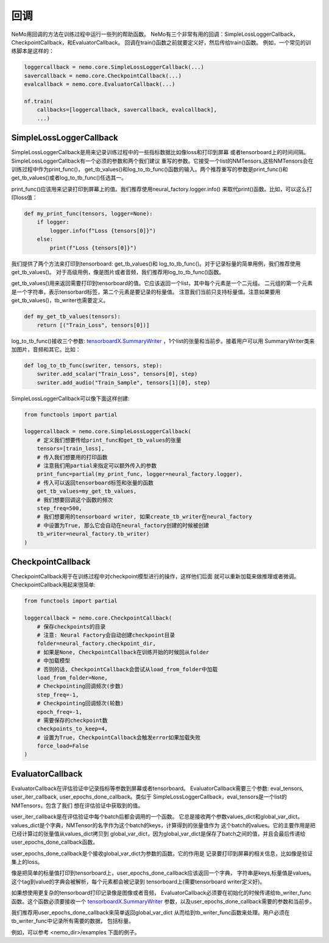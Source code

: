 回调
=========
NeMo用回调的方法在训练过程中运行一些列的帮助函数。
NeMo有三个非常有用的回调：SimpleLossLoggerCallback， 
CheckpointCallback，和EvaluatorCallback。
回调在train()函数之前就要定义好，然后传给train()函数。
例如，一个常见的训练脚本是这样的：

.. code-block:: python

    loggercallback = nemo.core.SimpleLossLoggerCallback(...)
    savercallback = nemo.core.CheckpointCallback(...)
    evalcallback = nemo.core.EvaluatorCallback(...)

    nf.train(
        callbacks=[loggercallback, savercallback, evalcallback],
        ...)

SimpleLossLoggerCallback
------------------------
SimpleLossLoggerCallback是用来记录训练过程中的一些指标数据比如像loss和打印到屏幕
或者tensorboard上的时间间隔。SimpleLossLoggerCallback有一个必须的参数和两个我们建议
重写的参数。它接受一个list的NMTensors,这些NMTensors会在训练过程中作为print_func()，
get_tb_values()和log_to_tb_func()函数的输入。两个推荐重写的参数是print_func()和
get_tb_values()或者log_to_tb_func()任选其一。

print_func()应该用来记录打印到屏幕上的值。我们推荐使用neural_factory.logger.info()
来取代print()函数。比如，可以这么打印loss值：

.. code-block:: python

    def my_print_func(tensors, logger=None):
        if logger:
            logger.info(f"Loss {tensors[0]}")
        else:
            print(f"Loss {tensors[0]}")

我们提供了两个方法来打印到tensorboard: get_tb_values()和
log_to_tb_func()。对于记录标量的简单用例，我们推荐使用get_tb_values()。
对于高级用例，像是图片或者音频，我们推荐用log_to_tb_func()函数。

get_tb_values()用来返回需要打印到tensorboard的值。它应该返回一个list，其中每个元素是一个二元组。
二元组的第一个元素是一个字符串，表示tensorbard标签，第二个元素是要记录的标量值。
注意我们当前只支持标量值。注意如果要用get_tb_values()，tb_writer也需要定义。

.. code-block:: python

    def my_get_tb_values(tensors):
        return [("Train_Loss", tensors[0])]

log_to_tb_func()接收三个参数:
`tensorboardX.SummaryWriter <https://tensorboardx.readthedocs.io/en/latest/tensorboard.html>`_
，1个list的张量和当前步。接着用户可以用
SummaryWriter类来加图片，音频和其它。比如：

.. code-block:: python

    def log_to_tb_func(swriter, tensors, step):
        swriter.add_scalar("Train_Loss", tensors[0], step)
        swriter.add_audio("Train_Sample", tensors[1][0], step)

SimpleLossLoggerCallback可以像下面这样创建:

.. code-block:: python

    from functools import partial

    loggercallback = nemo.core.SimpleLossLoggerCallback(
        # 定义我们想要传给print_func和get_tb_values的张量
        tensors=[train_loss],
        # 传入我们想要用的打印函数
        # 注意我们用partial来指定可以额外传入的参数
        print_func=partial(my_print_func, logger=neural_factory.logger),
        # 传入可以返回tensorboard标签和张量的函数
        get_tb_values=my_get_tb_values,
        # 我们想要回调这个函数的频次
        step_freq=500,
        # 我们想要用的tensorboard writer, 如果create_tb_writer在neural_factory
        # 中设置为True, 那么它会自动在neural_factory创建的时候被创建
        tb_writer=neural_factory.tb_writer)
    )

CheckpointCallback
------------------
CheckpointCallback用于在训练过程中对checkpoint模型进行的操作，这样他们后面
就可以重新加载来做推理或者微调。CheckpointCallback用起来很简单:

.. code-block:: python

    from functools import partial

    loggercallback = nemo.core.CheckpointCallback(
        # 保存checkpoints的目录
        # 注意: Neural Factory会自动创建checkpoint目录
        folder=neural_factory.checkpoint_dir,
        # 如果是None, CheckpointCallback在训练开始的时候回从folder
        # 中加载模型
        # 否则的话, CheckpointCallback会尝试从load_from_folder中加载
        load_from_folder=None,
        # Checkpointing回调频次(步数)
        step_freq=-1,
        # Checkpointing回调频次(轮数)
        epoch_freq=-1,
        # 需要保存的checkpoint数
        checkpoints_to_keep=4,
        # 设置为True, CheckpointCallback会触发error如果加载失败
        force_load=False
    )

EvaluatorCallback
-----------------
EvaluatorCallback在评估验证中记录指标等参数到屏幕或者tensorboard。
EvaluatorCallback需要三个参数:
eval_tensors, user_iter_callback, user_epochs_done_callback。类似于
SimpleLossLoggerCallback，eval_tensors是一个list的NMTensors，包含了我们
想在评估验证中获取到的值。

user_iter_callback是在评估验证中每个batch后都会调用的一个函数。
它总是接收两个参数values_dict和global_var_dict。
values_dict是个字典，NMTensor的名字作为这个batch的keys，计算得到的张量值作为
这个batch的values。它的主要作用是把已经计算过的张量值从values_dict拷贝到
global_var_dict，因为global_var_dict是保存了batch之间的值，并且会最后传递给
user_epochs_done_callback函数。

user_epochs_done_callback是个接收global_var_dict为参数的函数。它的作用是
记录要打印到屏幕的相关信息，比如像是验证集上的loss。

像是把简单的标量值打印到tensorboard上，user_epochs_done_callback应该返回一个字典，
字符串是keys,标量值是values。这个tag到value的字典会被解析，每个元素都会被记录到
tensorboard上(需要tensorboard writer定义好)。

如果想使用更复杂的tensorboard打印记录像是图像或者音频，
EvaluatorCallback必须要在初始化的时候传递给tb_writer_func函数。这个函数必须要接收一个
`tensorboardX.SummaryWriter <https://tensorboardx.readthedocs.io/en/latest/tensorboard.html>`_
参数，以及user_epochs_done_callback需要的参数和当前步。

我们推荐用user_epochs_done_callback来简单返回global_var_dict
从而给到tb_writer_func函数来处理。用户必须在tb_writer_func中记录所有需要的数据，
包括标量。

例如，可以参考 <nemo_dir>/examples 下面的例子。